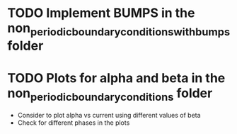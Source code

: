 * TODO Implement BUMPS in the non_periodic_boundary_conditions_with_bumps folder
* TODO Plots for alpha and beta in the non_periodic_boundary_conditions folder
- Consider to plot alpha vs current using different values of beta
- Check for different phases in the plots
